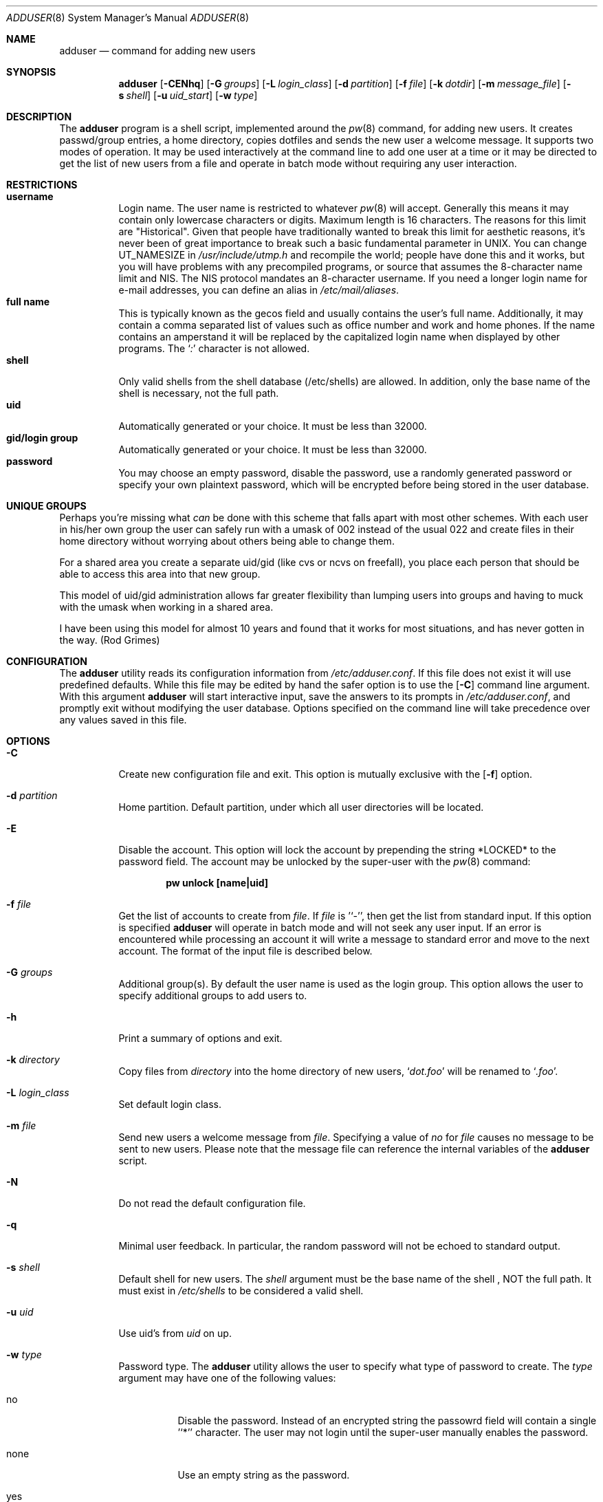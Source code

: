 .\" Copyright (c) 1995-1996 Wolfram Schneider <wosch@FreeBSD.org>. Berlin.
.\" All rights reserved.
.\" Copyright (c) 2002 Michael Telahun Makonnen <makonnen@pacbell.net>
.\" All rights reserved.
.\"
.\" Redistribution and use in source and binary forms, with or without
.\" modification, are permitted provided that the following conditions
.\" are met:
.\" 1. Redistributions of source code must retain the above copyright
.\"    notice, this list of conditions and the following disclaimer.
.\" 2. Redistributions in binary form must reproduce the above copyright
.\"    notice, this list of conditions and the following disclaimer in the
.\"    documentation and/or other materials provided with the distribution.
.\"
.\" THIS SOFTWARE IS PROVIDED BY THE AUTHOR AND CONTRIBUTORS ``AS IS'' AND
.\" ANY EXPRESS OR IMPLIED WARRANTIES, INCLUDING, BUT NOT LIMITED TO, THE
.\" IMPLIED WARRANTIES OF MERCHANTABILITY AND FITNESS FOR A PARTICULAR PURPOSE
.\" ARE DISCLAIMED.  IN NO EVENT SHALL THE AUTHOR OR CONTRIBUTORS BE LIABLE
.\" FOR ANY DIRECT, INDIRECT, INCIDENTAL, SPECIAL, EXEMPLARY, OR CONSEQUENTIAL
.\" DAMAGES (INCLUDING, BUT NOT LIMITED TO, PROCUREMENT OF SUBSTITUTE GOODS
.\" OR SERVICES; LOSS OF USE, DATA, OR PROFITS; OR BUSINESS INTERRUPTION)
.\" HOWEVER CAUSED AND ON ANY THEORY OF LIABILITY, WHETHER IN CONTRACT, STRICT
.\" LIABILITY, OR TORT (INCLUDING NEGLIGENCE OR OTHERWISE) ARISING IN ANY WAY
.\" OUT OF THE USE OF THIS SOFTWARE, EVEN IF ADVISED OF THE POSSIBILITY OF
.\" SUCH DAMAGE.
.\"
.\" $FreeBSD$
.\"
.Dd August 14, 2002
.Dt ADDUSER 8
.Os
.Sh NAME
.Nm adduser
.Nd command for adding new users
.Sh SYNOPSIS
.Nm
.Bk -words
.Op Fl CENhq
.Op Fl G Ar groups
.Op Fl L Ar login_class
.Op Fl d Ar partition
.Op Fl f Ar file
.Op Fl k Ar dotdir
.Op Fl m Ar message_file
.Op Fl s Ar shell
.Op Fl u Ar uid_start
.Op Fl w Ar type
.Ek
.Sh DESCRIPTION
The
.Nm adduser
program is a shell script, implemented around the
.Xr pw 8
command, for adding new users.
It creates passwd/group entries, a home directory,
copies dotfiles and sends the new user a welcome message.
It supports two modes of operation. It may be used interactively
at the command line to add one user at a time or it may be directed
to get the list of new users from a file and operate in batch mode
without requiring any user interaction.
.Sh RESTRICTIONS
.Bl -tag -width Ds -compact
.It Sy username
Login name.
The user name is restricted to whatever
.Xr pw 8
will accept. Generally this means it
may contain only lowercase characters or digits.
Maximum length
is 16 characters.
The reasons for this limit are "Historical".
Given that people have traditionally wanted to break this
limit for aesthetic reasons, it's never been of great importance to break
such a basic fundamental parameter in UNIX.
You can change
.Dv UT_NAMESIZE
in
.Pa /usr/include/utmp.h
and recompile the
world; people have done this and it works, but you will have problems
with any precompiled programs, or source that assumes the 8-character
name limit and NIS.
The NIS protocol mandates an 8-character username.
If you need a longer login name for e-mail addresses,
you can define an alias in
.Pa /etc/mail/aliases .
.It Sy full name
This is typically known as the gecos field and usually contains
the user's full name. Additionally, it may contain a comma separated
list of values such as office number and work and home phones. If the
name contains an amperstand it will be replaced by the capitalized
login name when displayed by other programs.
The
.Ql Pa \&:
character is not allowed.
.It Sy shell
Only valid shells from the shell database (/etc/shells) are allowed. In
addition, only the base name of the shell is necessary, not the full path.
.It Sy uid
Automatically generated or your choice. It must be less than 32000.
.It Sy gid/login group
Automatically generated or your choice. It must be less than 32000.
.It Sy password
You may choose an empty password, disable the password, use a
randomly generated password or specify your own plaintext password,
which will be encrypted before being stored in the user database.
.El
.Sh UNIQUE GROUPS
Perhaps you're missing what
.Em can
be done with this scheme that falls apart
with most other schemes.
With each user in his/her own group the user can
safely run with a umask of 002 instead of the usual 022
and create files in their home directory
without worrying about others being able to change them.
.Pp
For a shared area you create a separate uid/gid (like cvs or ncvs on freefall),
you place each person that should be able to access this area into that new
group.
.Pp
This model of uid/gid administration allows far greater flexibility than lumping
users into groups and having to muck with the umask when working in a shared
area.
.Pp
I have been using this model for almost 10 years and found that it works
for most situations, and has never gotten in the way.  (Rod Grimes)
.Sh CONFIGURATION
The
.Nm
utility reads its configuration information from
.Ar /etc/adduser.conf .
If this file does not exist it will use predefined defaults. While
this file may be edited by hand the safer option is to use the
.Op Fl C
command line argument. With this argument
.Nm
will start interactive input, save the answers to its prompts in
.Ar /etc/adduser.conf ,
and promptly exit without modifying the user
database. Options specified on the command line will take precedence over
any values saved in this file.
.Sh OPTIONS
.Bl -tag -width Ds
.It Fl C
Create new configuration file and exit. This option is mutually exclusive
with the
.Op Fl f
option.
.It Fl d Ar partition
Home partition. Default partition, under which all user directories
will be located.
.It Fl E
Disable the account. This option will lock the account by prepending
the string *LOCKED* to the password field. The account may be unlocked
by the super-user with the
.Xr pw 8
command:
.Pp
.Dl "pw unlock [name|uid]"
.It Fl f Ar file
Get the list of accounts to create from
.Ar file .
If
.Ar file
is '`-'', then get the list from standard input. If this option
is specified
.Nm
will operate in batch mode and will not seek any user input. If an
error is encountered while processing an account it will write a
message to standard error and move to the next account. The format
of the input file is described below.
.It Fl G Ar groups
Additional group(s). By default the user name is used as the login group.
This option allows the user to specify additional groups to add users to.
.It Fl h
Print a summary of options and exit.
.It Fl k Ar directory
Copy files from
.Ar directory
into the home
directory of new users,
.Ql Pa dot.foo
will be renamed to
.Ql Pa .foo .
.It Fl L Ar login_class
Set default login class.
.It Fl m Ar file
Send new users a welcome message from
.Ar file .
Specifying a value of
.Ar no
for
.Ar file
causes no message to be sent to new users. Please note that the message
file can reference the internal variables of the
.Nm
script.
.It Fl N
Do not read the default configuration file.
.It Fl q
Minimal user feedback. In particular, the random password will not be echoed to
standard output.
.It Fl s Ar shell
Default shell for new users. The
.Ar shell
argument must be the base name of the shell , NOT the full path.
It must exist in
.Ar /etc/shells
to be considered a valid shell.
.It Fl u Ar uid
Use uid's from
.Ar uid
on up.
.It Fl w Ar type
Password type. The
.Nm
utility allows the user to specify what type of password to create.
The
.Ar type
argument may have one of the following values:
.Bl -tag -width ".Dv random"
.It Dv no
Disable the password. Instead of an encrypted string the passowrd field
will contain a single '`*'' character.
The user may not login until the super-user
manually enables the password.
.It Dv none
Use an empty string as the password.
.It Dv yes
Use a user supplied string as the password. In interactive mode
the user will be prompted for the password. In batch mode, the
last (10th) field in the line is assumed to be the password.
.It Dv random
Generate a random string and use it as a password. The password will
be echoed to standard output. In addition it will be available for
inclusion in the message file in the
.Ar randompass
environment variable.
.El
.Sh FORMAT
.Bl -tag -width Ds -compact
When the
.Op Fl f
option is used the account information must be stored in a specific
format. All empty lines or lines beginning with a
.Ql Pa #
will be ignored. All other lines must contain ten colon (:) separated
fields as described below. Command line options do not take precedence
over values in the fields. Only the password field may contain a
.Ql Pa :
character as part of the string.
.Pp
.Dl "name:uid:gid:class:change:expire:gecos:home_dir:shell:password"
.Bl -tag -width ".Dv password"
.It Dv name
Login name. This field may not be empty.
.It Dv uid
Numeric login user id. If this field is left empty it will be automatically
generated.
.It Dv gid
Numeric primary group id. If this field is left empty a group with the
same name as the user name will be created and its gid will be used
instead.
.It Dv class
Login class. This field may be left empty.
.It Dv change
Password ageing.
This field denotes the password change date for the account. The format of this
field is the same as the format of the
.Op Fl p
argument to
.Xr pw 8 .
It may be 'dd-mmm-yy[yy]', where 'dd' is for the day, 'mmm' is for the month
in numeric or alphabetical format: '10 or Oct', and 'yy[yy]' is the four or two digit year.
To denote a time relative to the current date the format
is: '+n[mhdwoy]', where 'n' denotes a number, followed by the Minutes, Hours,
Days, Weeks, Months or Years after which the password must be changed. 
This field may be left empty to turn it off.
.It Dv expire
Account expiration. This field denotes the expiry date of the account. The account may
not be used after the specified date. The format of this field is the same as that
for password ageing. This field may be left empty to turn it off.
.It Dv gecos
Full name and other extra information about the user.
.It Dv home_dir
Home directory. If this field is left empty it will be automatically
created by appending the username to the home partition.
.It Dv shell
Login Shell. This field should contain the full path to a valid login shell.
.It Dv password
User password. This field should contain a plaintext string, which will
be encrypted before being placed in the user database. If the password type is 'yes'
and this field is empty it is assumed the account will have any empty password. If
the password type is 'random' and this field is NOT empty its contents will be used
as a password. This field will be ignored if the
.Op Fl p
flag is used with a
.Ar no
or
.Ar none
argument. Be carefull not to terminate this field with a closing ':' because it will
be treated as part of the password.
.El
.Sh FILES
.Bl -tag -width /etc/master.passwdxx -compact
.It Pa /etc/master.passwd
user database
.It Pa /etc/group
group database
.It Pa /etc/shells
shell database
.It Pa /etc/login.conf
login classes database
.It Pa /etc/adduser.conf
configuration file for adduser
.It Pa /etc/adduser.message
message file for adduser
.It Pa /usr/share/skel
skeletal login directory
.It Pa /var/log/adduser
logfile for adduser
.El
.Sh SEE ALSO
.Xr chpass 1 ,
.Xr passwd 1 ,
.Xr aliases 5 ,
.Xr group 5 ,
.Xr login.conf 5 ,
.Xr passwd 5 ,
.Xr shells 5 ,
.Xr pw 8 ,
.Xr pwd_mkdb 8 ,
.Xr rmuser 8 ,
.Xr vipw 8 ,
.Xr yp 8
.Sh HISTORY
The
.Nm
command appeared in
.Fx 2.1 .
.Sh AUTHORS
This manual page and the original script, in perl, was written by
.An Wolfram Schneider <wosch@FreeBSD.org>. The replacement script, written as a Bourne
shell script with some enhancements, and the man page modification that
came with it were done by
.An Mike Makonnen <mtm@identd.net> .
.Sh BUGS
In order for
.Nm
to correctly expand variables such as $username and $randompass in the message sent
to new users it must let the shell evaluate each line of the message file. This means
that shell commands can also be embedded in the message file. The
.Nm
utility attemps to mitigate the possibility of an attacker using this feature by
refusing to evaluate the file if it is not owned and writeable only by the root user.
In addition, shell special characters and operators will have to be escaped when
used in the message file.
.Pp
Also, password ageing and account expiry times are currently setable only in batch mode.
The user should be able to set them in interactive mode as well.
